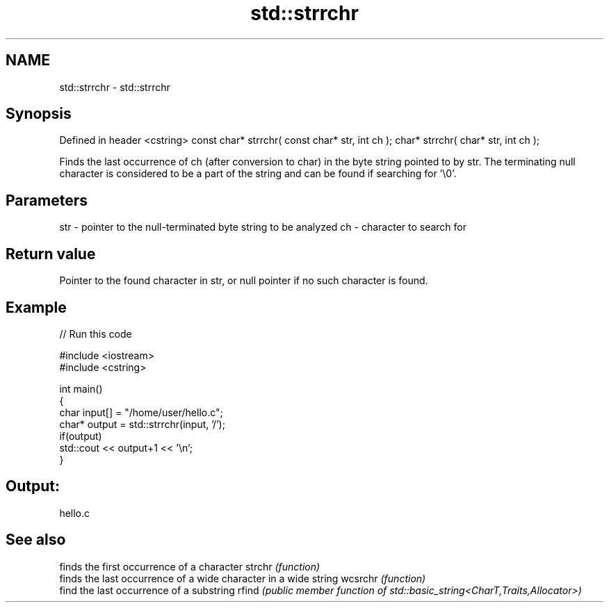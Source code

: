 .TH std::strrchr 3 "2020.03.24" "http://cppreference.com" "C++ Standard Libary"
.SH NAME
std::strrchr \- std::strrchr

.SH Synopsis

Defined in header <cstring>
const char* strrchr( const char* str, int ch );
char* strrchr( char* str, int ch );

Finds the last occurrence of ch (after conversion to char) in the byte string pointed to by str. The terminating null character is considered to be a part of the string and can be found if searching for '\\0'.

.SH Parameters


str - pointer to the null-terminated byte string to be analyzed
ch  - character to search for


.SH Return value

Pointer to the found character in str, or null pointer if no such character is found.

.SH Example


// Run this code

  #include <iostream>
  #include <cstring>

  int main()
  {
      char input[] = "/home/user/hello.c";
      char* output = std::strrchr(input, '/');
      if(output)
          std::cout << output+1 << '\\n';
  }

.SH Output:

  hello.c


.SH See also


        finds the first occurrence of a character
strchr  \fI(function)\fP
        finds the last occurrence of a wide character in a wide string
wcsrchr \fI(function)\fP
        find the last occurrence of a substring
rfind   \fI(public member function of std::basic_string<CharT,Traits,Allocator>)\fP




